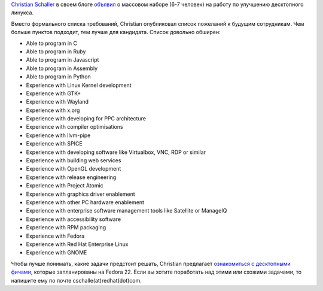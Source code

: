 .. title: Red Hat набирает людей!
.. slug: red-hat-набирает-людей
.. date: 2015-01-22 15:38:17
.. tags: redhat, hr, gnome
.. category:
.. link:
.. description:
.. type: text
.. author: Peter Lemenkov

`Christian Schaller <https://www.openhub.net/accounts/Uraeus>`__ в своем блоге
`объявил
<https://blogs.gnome.org/uraeus/2015/01/21/want-to-join-our-innovative-development-team-doing-cool-open-source-software/>`__
о массовом наборе (6-7 человек) на работу по улучшению десктопного линукса.

Вместо формального списка требований, Christian опубликовал список пожеланий к
будущим сотрудникам. Чем больше пунктов подходит, тем лучше для кандидата.
Список довольно обширен:

-  Able to program in C
-  Able to program in Ruby
-  Able to program in Javascript
-  Able to program in Assembly
-  Able to program in Python
-  Experience with Linux Kernel development
-  Experience with GTK+
-  Experience with Wayland
-  Experience with x.org
-  Experience with developing for PPC architecture
-  Experience with compiler optimisations
-  Experience with llvm-pipe
-  Experience with SPICE
-  Experience with developing software like Virtualbox, VNC, RDP or
   similar
-  Experience with building web services
-  Experience with OpenGL development
-  Experience with release engineering
-  Experience with Project Atomic
-  Experience with graphics driver enablement
-  Experience with other PC hardware enablement
-  Experience with enterprise software management tools like Satellite
   or ManageIQ
-  Experience with accessibility software
-  Experience with RPM packaging
-  Experience with Fedora
-  Experience with Red Hat Enterprise Linux
-  Experience with GNOME

Чтобы лучше понимать, какие задачи предстоит решать, Christian предлагает
`ознакомиться с десктопными фичами
<https://blogs.gnome.org/uraeus/2015/01/19/planning-for-fedora-workstation-22/>`__,
которые запланированы на Fedora 22. Если вы хотите поработать над этими или
схожими задачами, то напишите ему по почте cschalle(at)redhat(dot)com.

